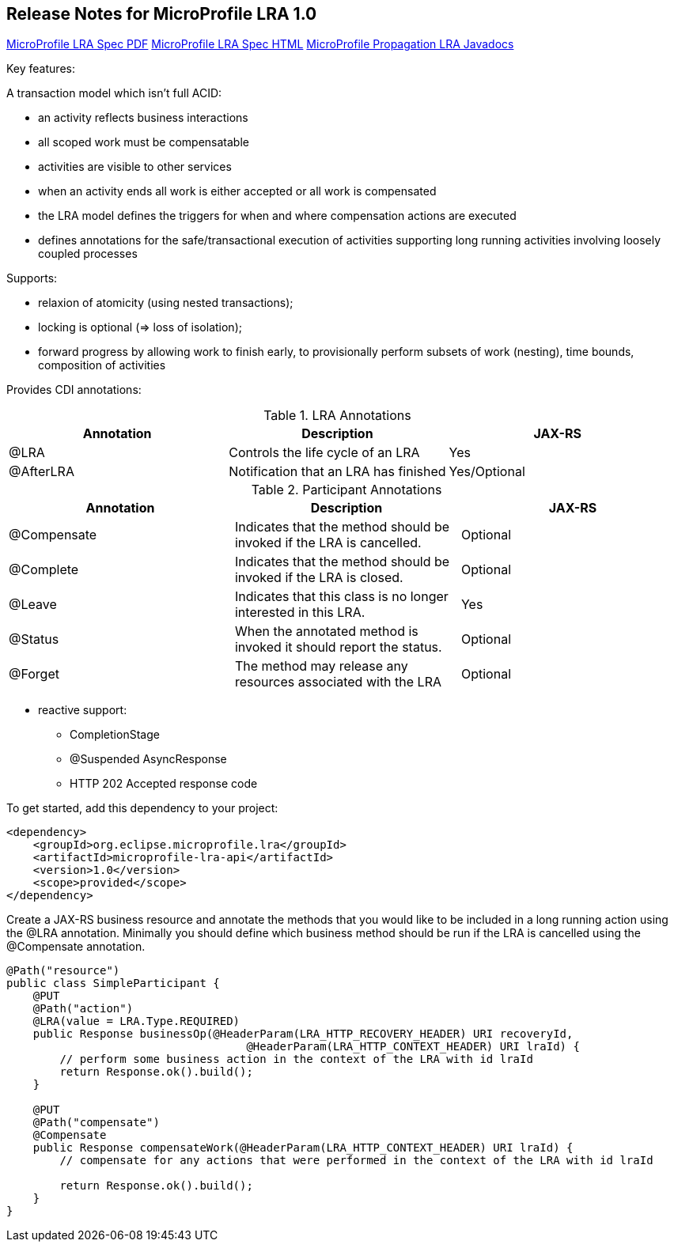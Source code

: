 //
// Copyright (c) 2019-2021 Contributors to the Eclipse Foundation
//
// See the NOTICE file(s) distributed with this work for additional
// information regarding copyright ownership.
//
// Licensed under the Apache License, Version 2.0 (the "License");
// You may not use this file except in compliance with the License.
// You may obtain a copy of the License at
//
//    http://www.apache.org/licenses/LICENSE-2.0
//
// Unless required by applicable law or agreed to in writing, software
// distributed under the License is distributed on an "AS IS" BASIS,
// WITHOUT WARRANTIES OR CONDITIONS OF ANY KIND, either express or implied.
// See the License for the specific language governing permissions and
// limitations under the License.

[[release_notes_10]]
== Release Notes for MicroProfile LRA 1.0

http://download.eclipse.org/microprofile/microprofile-lra-1.0/microprofile-lra.pdf[MicroProfile LRA Spec PDF]
http://download.eclipse.org/microprofile/microprofile-lra-1.0/microprofile-lra.html[MicroProfile LRA Spec HTML]
http://download.eclipse.org/microprofile/microprofile-lra-1.0/apidocs/[MicroProfile Propagation LRA Javadocs]

Key features:

A transaction model which isn’t full ACID:

- an activity reflects business interactions
- all scoped work must be compensatable
- activities are visible to other services
- when an activity ends all work is either accepted or all work is compensated
- the LRA model defines the triggers for when and where compensation actions are executed
- defines annotations for the safe/transactional execution of activities supporting long running activities involving loosely coupled processes

Supports:

- relaxion of atomicity (using nested transactions);
- locking is optional  (=> loss of isolation);
- forward progress by allowing work to finish early, to provisionally perform subsets of work (nesting), time bounds, composition of activities

Provides CDI annotations:

.LRA Annotations
|===
|Annotation |Description |JAX-RS

|@LRA
|Controls the life cycle of an LRA
|Yes

|@AfterLRA
|Notification that an LRA has finished
|Yes/Optional
|===

.Participant Annotations
|===
|Annotation |Description |JAX-RS

|@Compensate
|Indicates that the method should be invoked if the LRA is cancelled.
|Optional

|@Complete
|Indicates that the method should be invoked if the LRA is closed.
|Optional

|@Leave
|Indicates that this class is no longer interested in this LRA.
|Yes

|@Status
|When the annotated method is invoked it should report the status.
|Optional

|@Forget
|The method may release any resources associated with the LRA
|Optional
|===

* reactive support:
** CompletionStage
** @Suspended AsyncResponse
** HTTP 202 Accepted response code

To get started, add this dependency to your project:

[source,xml]
----
<dependency>
    <groupId>org.eclipse.microprofile.lra</groupId>
    <artifactId>microprofile-lra-api</artifactId>
    <version>1.0</version>
    <scope>provided</scope>
</dependency>
----

Create a JAX-RS business resource and annotate the methods that you would like to be included in a long running action
using the @LRA annotation. Minimally you should define which business method should be run if the LRA is cancelled
using the @Compensate annotation.

[source,java]
----
@Path("resource")
public class SimpleParticipant {
    @PUT
    @Path("action")
    @LRA(value = LRA.Type.REQUIRED)
    public Response businessOp(@HeaderParam(LRA_HTTP_RECOVERY_HEADER) URI recoveryId,
                                    @HeaderParam(LRA_HTTP_CONTEXT_HEADER) URI lraId) {
        // perform some business action in the context of the LRA with id lraId
        return Response.ok().build();
    }

    @PUT
    @Path("compensate")
    @Compensate
    public Response compensateWork(@HeaderParam(LRA_HTTP_CONTEXT_HEADER) URI lraId) {
        // compensate for any actions that were performed in the context of the LRA with id lraId

        return Response.ok().build();
    }
}
----
